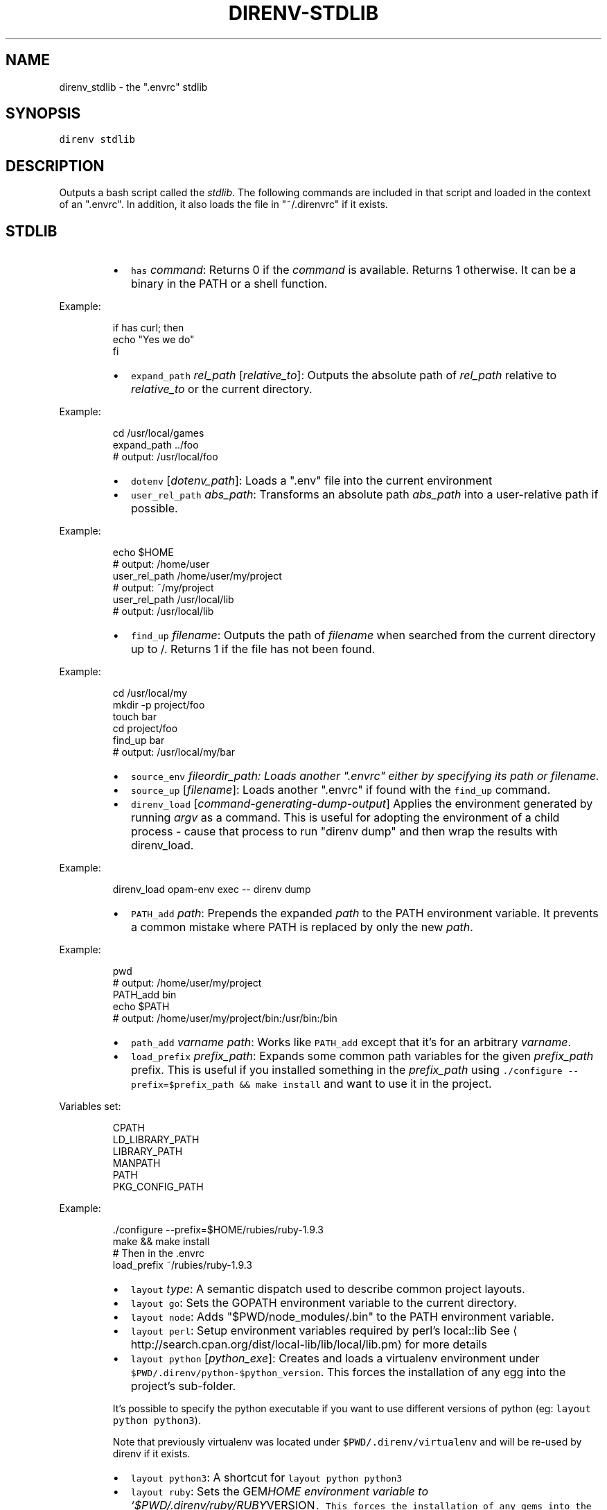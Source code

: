 .TH DIRENV\-STDLIB 1 "APRIL 2014" direnv "User Manuals"
.SH NAME
.PP
direnv_stdlib \- the ".envrc" stdlib
.SH SYNOPSIS
.PP
\fB\fCdirenv stdlib\fR
.SH DESCRIPTION
.PP
Outputs a bash script called the \fIstdlib\fP\&. The following commands are included in that script and loaded in the context of an ".envrc". In addition, it also loads the file in "~/.direnvrc" if it exists.
.SH STDLIB
.RS
.IP \(bu 2
\fB\fChas\fR \fIcommand\fP:
Returns 0 if the \fIcommand\fP is available. Returns 1 otherwise. It can be a binary in the PATH or a shell function.
.RE
.PP
Example:
.PP
.RS
.nf
if has curl; then
  echo "Yes we do"
fi
.fi
.RE
.RS
.IP \(bu 2
\fB\fCexpand_path\fR \fIrel_path\fP [\fIrelative_to\fP]:
Outputs the absolute path of \fIrel_path\fP relative to \fIrelative_to\fP or the current directory.
.RE
.PP
Example:
.PP
.RS
.nf
cd /usr/local/games
expand_path ../foo
# output: /usr/local/foo
.fi
.RE
.RS
.IP \(bu 2
\fB\fCdotenv\fR [\fIdotenv_path\fP]:
Loads a ".env" file into the current environment
.IP \(bu 2
\fB\fCuser_rel_path\fR \fIabs_path\fP:
Transforms an absolute path \fIabs_path\fP into a user\-relative path if possible.
.RE
.PP
Example:
.PP
.RS
.nf
echo $HOME
# output: /home/user
user_rel_path /home/user/my/project
# output: ~/my/project
user_rel_path /usr/local/lib
# output: /usr/local/lib
.fi
.RE
.RS
.IP \(bu 2
\fB\fCfind_up\fR \fIfilename\fP:
Outputs the path of \fIfilename\fP when searched from the current directory up to /. Returns 1 if the file has not been found.
.RE
.PP
Example:
.PP
.RS
.nf
cd /usr/local/my
mkdir \-p project/foo
touch bar
cd project/foo
find_up bar
# output: /usr/local/my/bar
.fi
.RE
.RS
.IP \(bu 2
\fB\fCsource_env\fR \fIfile\fIor\fPdir_path\fP:
Loads another ".envrc" either by specifying its path or filename.
.IP \(bu 2
\fB\fCsource_up\fR [\fIfilename\fP]:
Loads another ".envrc" if found with the \fB\fCfind_up\fR command.
.IP \(bu 2
\fB\fCdirenv_load\fR [\fIcommand\-generating\-dump\-output\fP]
Applies the environment generated by running \fIargv\fP as a
command. This is useful for adopting the environment of a child
process \- cause that process to run "direnv dump" and then wrap
the results with direnv_load.
.RE
.PP
Example:
.PP
.RS
.nf
direnv_load opam\-env exec \-\- direnv dump
.fi
.RE
.RS
.IP \(bu 2
\fB\fCPATH_add\fR \fIpath\fP:
Prepends the expanded \fIpath\fP to the PATH environment variable. It prevents a common mistake where PATH is replaced by only the new \fIpath\fP\&.
.RE
.PP
Example:
.PP
.RS
.nf
pwd
# output: /home/user/my/project
PATH_add bin
echo $PATH
# output: /home/user/my/project/bin:/usr/bin:/bin
.fi
.RE
.RS
.IP \(bu 2
\fB\fCpath_add\fR \fIvarname\fP \fIpath\fP:
Works like \fB\fCPATH_add\fR except that it's for an arbitrary \fIvarname\fP\&.
.IP \(bu 2
\fB\fCload_prefix\fR \fIprefix_path\fP:
Expands some common path variables for the given \fIprefix_path\fP prefix. This is useful if you installed something in the \fIprefix_path\fP using
\fB\fC\&./configure \-\-prefix=$prefix_path && make install\fR and want to use it in
the project.
.RE
.PP
Variables set:
.PP
.RS
.nf
CPATH
LD_LIBRARY_PATH
LIBRARY_PATH
MANPATH
PATH
PKG_CONFIG_PATH
.fi
.RE
.PP
Example:
.PP
.RS
.nf
\&./configure \-\-prefix=$HOME/rubies/ruby\-1.9.3
make && make install
# Then in the .envrc
load_prefix ~/rubies/ruby\-1.9.3
.fi
.RE
.RS
.IP \(bu 2
\fB\fClayout\fR \fItype\fP:
A semantic dispatch used to describe common project layouts.
.IP \(bu 2
\fB\fClayout go\fR:
Sets the GOPATH environment variable to the current directory.
.IP \(bu 2
\fB\fClayout node\fR:
Adds "$PWD/node_modules/.bin" to the PATH environment variable.
.IP \(bu 2
\fB\fClayout perl\fR:
Setup environment variables required by perl's local::lib
See \[la]http://search.cpan.org/dist/local-lib/lib/local/lib.pm\[ra] for more
details
.IP \(bu 2
\fB\fClayout python\fR [\fIpython_exe\fP]:
Creates and loads a virtualenv environment under \fB\fC$PWD/.direnv/python\-$python_version\fR\&. This forces the installation of any egg into the project's sub\-folder.
.PP
It's possible to specify the python executable if you want to use different versions of python (eg: \fB\fClayout python python3\fR).
.PP
Note that previously virtualenv was located under \fB\fC$PWD/.direnv/virtualenv\fR and will be re\-used by direnv if it exists.
.IP \(bu 2
\fB\fClayout python3\fR:
A shortcut for \fB\fClayout python python3\fR
.IP \(bu 2
\fB\fClayout ruby\fR:
Sets the GEM\fIHOME environment variable to `$PWD/.direnv/ruby/RUBY\fPVERSION\fB\fC\&. This forces the installation of any gems into the project's sub\-folder.
If you're using bundler it will create wrapper programs that can be invoked directly instead of using the\fRbundle exec` prefix.
.IP \(bu 2
\fB\fCuse\fR \fIprogram_name\fP [\fIversion\fP]:
A semantic command dispatch intended for loading external dependencies into the environment.
.RE
.PP
Example:
.PP
.RS
.nf
use_ruby() {
  echo "Ruby $1"
}
use ruby 1.9.3
# output: Ruby 1.9.3
.fi
.RE
.RS
.IP \(bu 2
\fB\fCuse rbenv\fR:
Loads rbenv which add the ruby wrappers available on the PATH.
.IP \(bu 2
\fB\fCuse nix [...]\fR:
Load environment variables from \fB\fCnix\-shell\fR\&.
.PP
If you have a \fB\fCdefault.nix\fR or \fB\fCshell.nix\fR these will be
used by default, but you can also specify packages directly
(e.g \fB\fCuse nix \-p ocaml\fR).
.PP
See \[la]http://nixos.org/nix/manual/#sec-nix-shell\[ra]
.IP \(bu 2
\fB\fCrvm\fR ...:
Should work just like in the shell if you have rvm installed.
.IP \(bu 2
\fB\fCuse node\fR:
Loads NodeJS version from a \fB\fC\&.node\-version\fR or \fB\fC\&.nvmrc\fR file.
.PP
If you specify a partial NodeJS version (i.e. \fB\fC4.2\fR), a fuzzy
match is performed and the highest matching version installed
is selected.
.RE
.PP
Example (.envrc):
.PP
.RS
.nf
set \-e
use node
.fi
.RE
.PP
Example (.node\-version):
.PP
.RS
.nf
4.2
.fi
.RE
.RS
.IP \(bu 2
\fB\fCuse node\fR version:
Loads specified NodeJS version.
.RE
.PP
Example (.envrc):
.PP
.RS
.nf
set \-e
use node 4.2.2
.fi
.RE
.RS
.IP \(bu 2
\fB\fCwatch\fR path:
Adds a file to direnv's watch\-list. If the file changes direnv will reload
the environment on the next prompt.
.RE
.PP
Example (.envrc):
.PP
.RS
.nf
watch Gemfile
.fi
.RE
.SH COPYRIGHT
.PP
Copyright (C) 2014 zimbatm \[la]http://zimbatm.com\[ra] and contributors under the MIT licence.
.SH SEE ALSO
.PP
.BR direnv (1)
